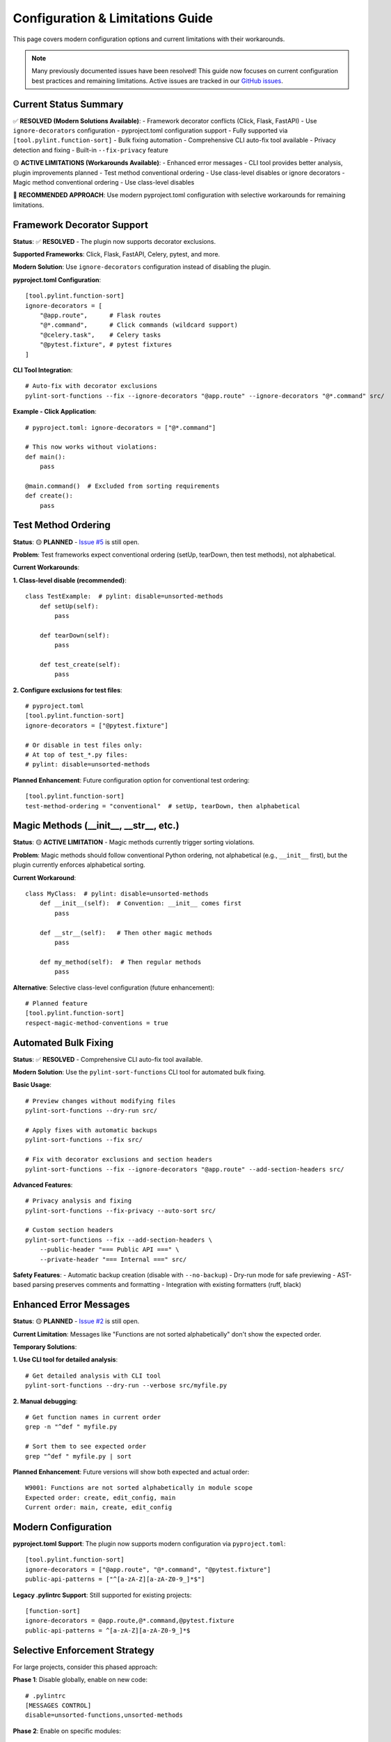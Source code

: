 Configuration & Limitations Guide
====================================

This page covers modern configuration options and current limitations with their workarounds.

.. note::
   Many previously documented issues have been resolved! This guide now focuses on current configuration best practices and remaining limitations.
   Active issues are tracked in our `GitHub issues <https://github.com/hakonhagland/pylint-sort-functions/issues>`_.

Current Status Summary
-----------------------

✅ **RESOLVED (Modern Solutions Available)**:
- Framework decorator conflicts (Click, Flask, FastAPI) - Use ``ignore-decorators`` configuration
- pyproject.toml configuration support - Fully supported via ``[tool.pylint.function-sort]``
- Bulk fixing automation - Comprehensive CLI auto-fix tool available
- Privacy detection and fixing - Built-in ``--fix-privacy`` feature

🟡 **ACTIVE LIMITATIONS (Workarounds Available)**:
- Enhanced error messages - CLI tool provides better analysis, plugin improvements planned
- Test method conventional ordering - Use class-level disables or ignore decorators
- Magic method conventional ordering - Use class-level disables

🔧 **RECOMMENDED APPROACH**: Use modern pyproject.toml configuration with selective workarounds for remaining limitations.

Framework Decorator Support
----------------------------

**Status**: ✅ **RESOLVED** - The plugin now supports decorator exclusions.

**Supported Frameworks**: Click, Flask, FastAPI, Celery, pytest, and more.

**Modern Solution**: Use ``ignore-decorators`` configuration instead of disabling the plugin.

**pyproject.toml Configuration**::

    [tool.pylint.function-sort]
    ignore-decorators = [
        "@app.route",      # Flask routes
        "@*.command",      # Click commands (wildcard support)
        "@celery.task",    # Celery tasks
        "@pytest.fixture", # pytest fixtures
    ]

**CLI Tool Integration**::

    # Auto-fix with decorator exclusions
    pylint-sort-functions --fix --ignore-decorators "@app.route" --ignore-decorators "@*.command" src/

**Example - Click Application**::

    # pyproject.toml: ignore-decorators = ["@*.command"]

    # This now works without violations:
    def main():
        pass

    @main.command()  # Excluded from sorting requirements
    def create():
        pass

Test Method Ordering
--------------------

**Status**: 🟡 **PLANNED** - `Issue #5 <https://github.com/hakonhagland/pylint-sort-functions/issues/5>`_ is still open.

**Problem**: Test frameworks expect conventional ordering (setUp, tearDown, then test methods), not alphabetical.

**Current Workarounds**:

**1. Class-level disable (recommended)**::

    class TestExample:  # pylint: disable=unsorted-methods
        def setUp(self):
            pass

        def tearDown(self):
            pass

        def test_create(self):
            pass

**2. Configure exclusions for test files**::

    # pyproject.toml
    [tool.pylint.function-sort]
    ignore-decorators = ["@pytest.fixture"]

    # Or disable in test files only:
    # At top of test_*.py files:
    # pylint: disable=unsorted-methods

**Planned Enhancement**: Future configuration option for conventional test ordering::

    [tool.pylint.function-sort]
    test-method-ordering = "conventional"  # setUp, tearDown, then alphabetical

Magic Methods (__init__, __str__, etc.)
---------------------------------------

**Status**: 🟡 **ACTIVE LIMITATION** - Magic methods currently trigger sorting violations.

**Problem**: Magic methods should follow conventional Python ordering, not alphabetical (e.g., ``__init__`` first), but the plugin currently enforces alphabetical sorting.

**Current Workaround**::

    class MyClass:  # pylint: disable=unsorted-methods
        def __init__(self):  # Convention: __init__ comes first
            pass

        def __str__(self):   # Then other magic methods
            pass

        def my_method(self):  # Then regular methods
            pass

**Alternative**: Selective class-level configuration (future enhancement)::

    # Planned feature
    [tool.pylint.function-sort]
    respect-magic-method-conventions = true

Automated Bulk Fixing
----------------------

**Status**: ✅ **RESOLVED** - Comprehensive CLI auto-fix tool available.

**Modern Solution**: Use the ``pylint-sort-functions`` CLI tool for automated bulk fixing.

**Basic Usage**::

    # Preview changes without modifying files
    pylint-sort-functions --dry-run src/

    # Apply fixes with automatic backups
    pylint-sort-functions --fix src/

    # Fix with decorator exclusions and section headers
    pylint-sort-functions --fix --ignore-decorators "@app.route" --add-section-headers src/

**Advanced Features**::

    # Privacy analysis and fixing
    pylint-sort-functions --fix-privacy --auto-sort src/

    # Custom section headers
    pylint-sort-functions --fix --add-section-headers \
        --public-header "=== Public API ===" \
        --private-header "=== Internal ===" src/

**Safety Features**:
- Automatic backup creation (disable with ``--no-backup``)
- Dry-run mode for safe previewing
- AST-based parsing preserves comments and formatting
- Integration with existing formatters (ruff, black)

Enhanced Error Messages
------------------------

**Status**: 🟡 **PLANNED** - `Issue #2 <https://github.com/hakonhagland/pylint-sort-functions/issues/2>`_ is still open.

**Current Limitation**: Messages like "Functions are not sorted alphabetically" don't show the expected order.

**Temporary Solutions**:

**1. Use CLI tool for detailed analysis**::

    # Get detailed analysis with CLI tool
    pylint-sort-functions --dry-run --verbose src/myfile.py

**2. Manual debugging**::

    # Get function names in current order
    grep -n "^def " myfile.py

    # Sort them to see expected order
    grep "^def " myfile.py | sort

**Planned Enhancement**: Future versions will show both expected and actual order::

    W9001: Functions are not sorted alphabetically in module scope
    Expected order: create, edit_config, main
    Current order: main, create, edit_config

Modern Configuration
---------------------

**pyproject.toml Support**: The plugin now supports modern configuration via ``pyproject.toml``::

    [tool.pylint.function-sort]
    ignore-decorators = ["@app.route", "@*.command", "@pytest.fixture"]
    public-api-patterns = ["^[a-zA-Z][a-zA-Z0-9_]*$"]

**Legacy .pylintrc Support**: Still supported for existing projects::

    [function-sort]
    ignore-decorators = @app.route,@*.command,@pytest.fixture
    public-api-patterns = ^[a-zA-Z][a-zA-Z0-9_]*$

Selective Enforcement Strategy
------------------------------

For large projects, consider this phased approach:

**Phase 1**: Disable globally, enable on new code::

    # .pylintrc
    [MESSAGES CONTROL]
    disable=unsorted-functions,unsorted-methods

**Phase 2**: Enable on specific modules::

    # In well-structured modules
    # pylint: enable=unsorted-functions,unsorted-methods

**Phase 3**: Gradually expand as violations are fixed

Modern Configuration Examples
-------------------------------

**pyproject.toml - Comprehensive Setup**::

    [tool.pylint.function-sort]
    # Framework support
    ignore-decorators = [
        "@app.route",         # Flask routes
        "@*.command",         # Click commands
        "@pytest.fixture",    # pytest fixtures
        "@celery.task",       # Celery tasks
        "@api.route",         # FastAPI routes
    ]

    # Privacy detection patterns
    public-api-patterns = [
        "^[a-zA-Z][a-zA-Z0-9_]*$"  # Public functions (no leading underscore)
    ]

**For Click Applications**::

    # pyproject.toml
    [tool.pylint.function-sort]
    ignore-decorators = ["@*.command", "@*.group"]

    # Now this works without violations:
    import click

    @click.group()
    def main():
        pass

    @main.command()  # Excluded from sorting
    def create():
        pass

**For Flask Applications**::

    # pyproject.toml
    [tool.pylint.function-sort]
    ignore-decorators = ["@app.route", "@app.before_request", "@app.errorhandler"]

    # Now this works without violations:
    from flask import Flask
    app = Flask(__name__)

    @app.route('/')  # Excluded from sorting
    def index():
        return 'Hello World'

**For pytest Test Files**::

    # pyproject.toml
    [tool.pylint.function-sort]
    ignore-decorators = ["@pytest.fixture", "@pytest.mark.*"]

    # Then disable methods sorting in test files:
    # At top of test_*.py:
    # pylint: disable=unsorted-methods

    import pytest

    @pytest.fixture  # Excluded from sorting
    def sample_data():
        return {"key": "value"}

    class TestExample:  # pylint: disable=unsorted-methods
        def setUp(self):
            pass

        def test_something(self):
            pass

**Legacy .pylintrc Support**::

    # Still supported for existing projects
    [function-sort]
    ignore-decorators = @app.route,@*.command,@pytest.fixture
    public-api-patterns = ^[a-zA-Z][a-zA-Z0-9_]*$

Getting Help
------------

If you encounter issues not covered here:

1. Check our `GitHub issues <https://github.com/hakonhagland/pylint-sort-functions/issues>`_
2. Create a new issue with a minimal reproduction case
3. Include your configuration files and Python version
4. Mention which frameworks you're using

The plugin is actively developed and we prioritize fixes based on user feedback!
